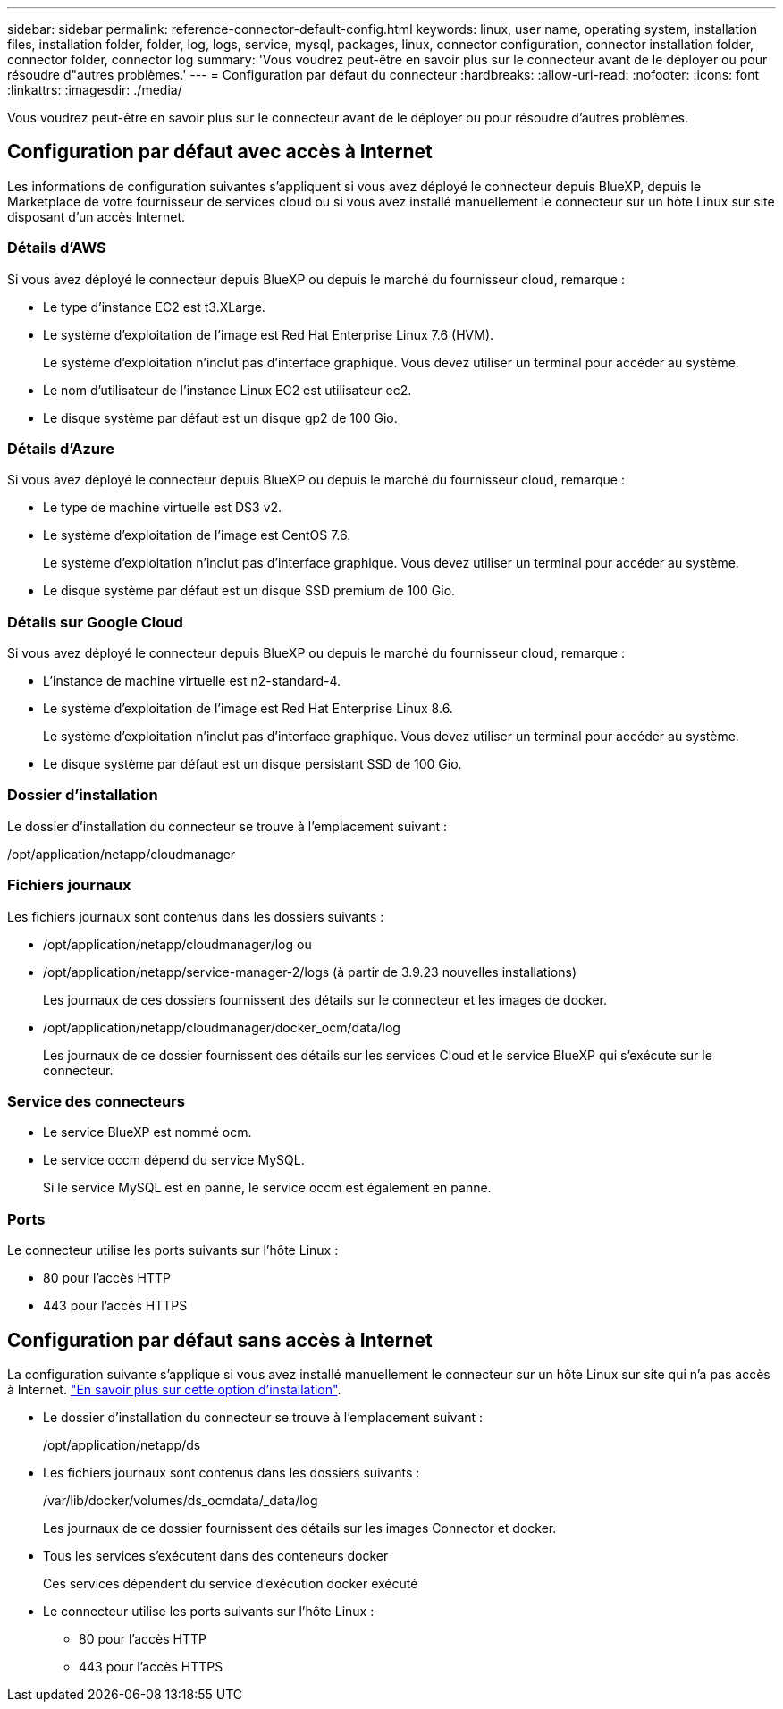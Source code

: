 ---
sidebar: sidebar 
permalink: reference-connector-default-config.html 
keywords: linux, user name, operating system, installation files, installation folder, folder, log, logs, service, mysql, packages, linux, connector configuration, connector installation folder, connector folder, connector log 
summary: 'Vous voudrez peut-être en savoir plus sur le connecteur avant de le déployer ou pour résoudre d"autres problèmes.' 
---
= Configuration par défaut du connecteur
:hardbreaks:
:allow-uri-read: 
:nofooter: 
:icons: font
:linkattrs: 
:imagesdir: ./media/


[role="lead"]
Vous voudrez peut-être en savoir plus sur le connecteur avant de le déployer ou pour résoudre d'autres problèmes.



== Configuration par défaut avec accès à Internet

Les informations de configuration suivantes s'appliquent si vous avez déployé le connecteur depuis BlueXP, depuis le Marketplace de votre fournisseur de services cloud ou si vous avez installé manuellement le connecteur sur un hôte Linux sur site disposant d'un accès Internet.



=== Détails d'AWS

Si vous avez déployé le connecteur depuis BlueXP ou depuis le marché du fournisseur cloud, remarque :

* Le type d'instance EC2 est t3.XLarge.
* Le système d'exploitation de l'image est Red Hat Enterprise Linux 7.6 (HVM).
+
Le système d'exploitation n'inclut pas d'interface graphique. Vous devez utiliser un terminal pour accéder au système.

* Le nom d'utilisateur de l'instance Linux EC2 est utilisateur ec2.
* Le disque système par défaut est un disque gp2 de 100 Gio.




=== Détails d'Azure

Si vous avez déployé le connecteur depuis BlueXP ou depuis le marché du fournisseur cloud, remarque :

* Le type de machine virtuelle est DS3 v2.
* Le système d'exploitation de l'image est CentOS 7.6.
+
Le système d'exploitation n'inclut pas d'interface graphique. Vous devez utiliser un terminal pour accéder au système.

* Le disque système par défaut est un disque SSD premium de 100 Gio.




=== Détails sur Google Cloud

Si vous avez déployé le connecteur depuis BlueXP ou depuis le marché du fournisseur cloud, remarque :

* L'instance de machine virtuelle est n2-standard-4.
* Le système d'exploitation de l'image est Red Hat Enterprise Linux 8.6.
+
Le système d'exploitation n'inclut pas d'interface graphique. Vous devez utiliser un terminal pour accéder au système.

* Le disque système par défaut est un disque persistant SSD de 100 Gio.




=== Dossier d'installation

Le dossier d'installation du connecteur se trouve à l'emplacement suivant :

/opt/application/netapp/cloudmanager



=== Fichiers journaux

Les fichiers journaux sont contenus dans les dossiers suivants :

* /opt/application/netapp/cloudmanager/log ou
* /opt/application/netapp/service-manager-2/logs (à partir de 3.9.23 nouvelles installations)
+
Les journaux de ces dossiers fournissent des détails sur le connecteur et les images de docker.

* /opt/application/netapp/cloudmanager/docker_ocm/data/log
+
Les journaux de ce dossier fournissent des détails sur les services Cloud et le service BlueXP qui s'exécute sur le connecteur.





=== Service des connecteurs

* Le service BlueXP est nommé ocm.
* Le service occm dépend du service MySQL.
+
Si le service MySQL est en panne, le service occm est également en panne.





=== Ports

Le connecteur utilise les ports suivants sur l'hôte Linux :

* 80 pour l'accès HTTP
* 443 pour l'accès HTTPS




== Configuration par défaut sans accès à Internet

La configuration suivante s'applique si vous avez installé manuellement le connecteur sur un hôte Linux sur site qui n'a pas accès à Internet. link:task-quick-start-private-mode.html["En savoir plus sur cette option d'installation"].

* Le dossier d'installation du connecteur se trouve à l'emplacement suivant :
+
/opt/application/netapp/ds

* Les fichiers journaux sont contenus dans les dossiers suivants :
+
/var/lib/docker/volumes/ds_ocmdata/_data/log

+
Les journaux de ce dossier fournissent des détails sur les images Connector et docker.

* Tous les services s'exécutent dans des conteneurs docker
+
Ces services dépendent du service d'exécution docker exécuté

* Le connecteur utilise les ports suivants sur l'hôte Linux :
+
** 80 pour l'accès HTTP
** 443 pour l'accès HTTPS



